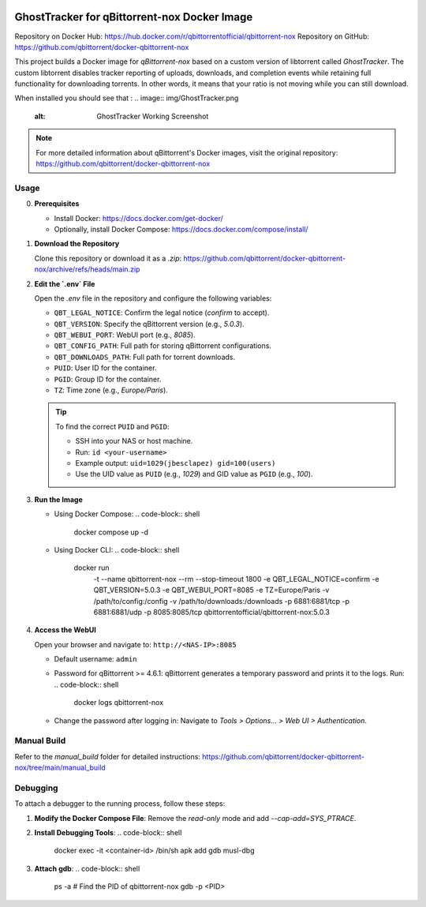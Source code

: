 .. image:: img/GhostTracker_logo.png
   :alt: GhostTracker Logo

=====================================
GhostTracker for qBittorrent-nox Docker Image
=====================================

.. image:: https://github.com/qbittorrent/docker-qbittorrent-nox/actions/workflows/release.yaml/badge.svg
   :target: https://github.com/qbittorrent/docker-qbittorrent-nox/actions

Repository on Docker Hub: https://hub.docker.com/r/qbittorrentofficial/qbittorrent-nox  
Repository on GitHub: https://github.com/qbittorrent/docker-qbittorrent-nox

This project builds a Docker image for `qBittorrent-nox` based on a custom version of libtorrent called `GhostTracker`. 
The custom libtorrent disables tracker reporting of uploads, downloads, and completion events while retaining full functionality for downloading torrents.
In other words, it means that your ratio is not moving while you can still download.

When installed you should see that :
.. image:: img/GhostTracker.png
   :alt: GhostTracker Working Screenshot

.. note::
   For more detailed information about qBittorrent's Docker images, visit the original repository:
   https://github.com/qbittorrent/docker-qbittorrent-nox


Usage
-----

0. **Prerequisites**

   * Install Docker: https://docs.docker.com/get-docker/
   * Optionally, install Docker Compose: https://docs.docker.com/compose/install/

1. **Download the Repository**

   Clone this repository or download it as a `.zip`:
   https://github.com/qbittorrent/docker-qbittorrent-nox/archive/refs/heads/main.zip

2. **Edit the `.env` File**

   Open the `.env` file in the repository and configure the following variables:

   - ``QBT_LEGAL_NOTICE``: Confirm the legal notice (`confirm` to accept).
   - ``QBT_VERSION``: Specify the qBittorrent version (e.g., `5.0.3`).
   - ``QBT_WEBUI_PORT``: WebUI port (e.g., `8085`).
   - ``QBT_CONFIG_PATH``: Full path for storing qBittorrent configurations.
   - ``QBT_DOWNLOADS_PATH``: Full path for torrent downloads.
   - ``PUID``: User ID for the container.
   - ``PGID``: Group ID for the container.
   - ``TZ``: Time zone (e.g., `Europe/Paris`).

   .. tip::
      To find the correct ``PUID`` and ``PGID``:
      
      - SSH into your NAS or host machine.
      - Run: ``id <your-username>``
      - Example output: ``uid=1029(jbesclapez) gid=100(users)``
      - Use the UID value as ``PUID`` (e.g., `1029`) and GID value as ``PGID`` (e.g., `100`).

3. **Run the Image**

   - Using Docker Compose:
     .. code-block:: shell

        docker compose up -d

   - Using Docker CLI:
     .. code-block:: shell

        docker run \
          -t \
          --name qbittorrent-nox \
          --rm \
          --stop-timeout 1800 \
          -e QBT_LEGAL_NOTICE=confirm \
          -e QBT_VERSION=5.0.3 \
          -e QBT_WEBUI_PORT=8085 \
          -e TZ=Europe/Paris \
          -v /path/to/config:/config \
          -v /path/to/downloads:/downloads \
          -p 6881:6881/tcp \
          -p 6881:6881/udp \
          -p 8085:8085/tcp \
          qbittorrentofficial/qbittorrent-nox:5.0.3

4. **Access the WebUI**

   Open your browser and navigate to:
   ``http://<NAS-IP>:8085``

   - Default username: ``admin``
   - Password for qBittorrent >= 4.6.1:
     qBittorrent generates a temporary password and prints it to the logs. Run:
     .. code-block:: shell

        docker logs qbittorrent-nox

   - Change the password after logging in:
     Navigate to `Tools > Options... > Web UI > Authentication`.

.. image:: img/ContainerManager.png
   :alt: ContainerManger

Manual Build
------------
Refer to the `manual_build` folder for detailed instructions:
https://github.com/qbittorrent/docker-qbittorrent-nox/tree/main/manual_build

Debugging
---------
To attach a debugger to the running process, follow these steps:

1. **Modify the Docker Compose File**:
   Remove the `read-only` mode and add `--cap-add=SYS_PTRACE`.

2. **Install Debugging Tools**:
   .. code-block:: shell

      docker exec -it <container-id> /bin/sh
      apk add gdb musl-dbg

3. **Attach gdb**:
   .. code-block:: shell

      ps -a  # Find the PID of qbittorrent-nox
      gdb -p <PID>
